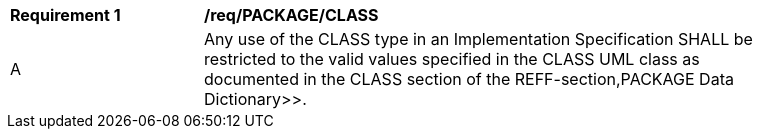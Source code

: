 [[req_PACKAGE_CLASS]]
[width="90%",cols="2,6"]
|===
^|*Requirement  {counter:req-id}* |*/req/PACKAGE/CLASS* 
^|A |Any use of the CLASS type in an Implementation Specification SHALL be restricted to the valid values specified in the CLASS UML class as documented in the CLASS section of the REFF-section,PACKAGE Data Dictionary>>.
|===
